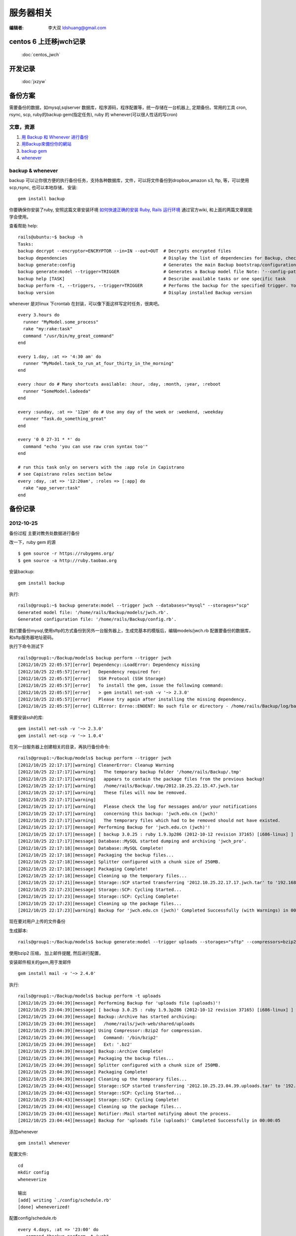 ======================
服务器相关
======================

:编辑者: 李大双 ldshuang@gmail.com

centos 6 上迁移jwch记录
--------------------------

 :doc:`centos_jwch`

开发记录
---------------------

 :doc:`jxzyw`


备份方案
---------------------


需要备份的数据，如mysql,sqlserver 数据库，程序源码，程序配置等，统一存储在一台机器上, 定期备份。常用的工具
cron, rsync, scp, ruby的backup gem(指定任务), ruby 的 whenever(可以很人性话的写cron)


文章，资源
^^^^^^^^^^^^^^^^^^^^^
#. `用 Backup 和 Whenever 进行备份 <http://chloerei.com/2012/08/02/use-backup-and-whenever-to-bakcup-server/>`_
#. `用Backup來備份你的網站 <http://blog.eddie.com.tw/2011/05/24/backup-your-website/>`_

#. `backup gem <https://github.com/meskyanichi/backup>`_
#. `whenever <https://github.com/javan/whenever>`_


backup & whenever
^^^^^^^^^^^^^^^^^^^^^^^^^^

backup 可以让你很方便的执行备份任务，支持各种数据库，文件，可以将文件备份到dropbox,amazon s3, ftp, 等，可以使用scp,rsync, 也可以本地存储， 
安装::
  gem install backup
你要确保你安装了ruby, 安照这篇文章安装环境 `如何快速正确的安装 Ruby, Rails 运行环境 <http://ruby-china.org/wiki/install_ruby_guide>`_ 
通过官方wiki, 和上面的两篇文章就能学会使用。

查看帮助 help:: 

  rails@ubuntu:~$ backup -h
  Tasks:
  backup decrypt --encryptor=ENCRYPTOR --in=IN --out=OUT  # Decrypts encrypted files
  backup dependencies                                     # Display the list of dependencies for Backup, check the installation status, or install them through Backup.
  backup generate:config                                  # Generates the main Backup bootstrap/configuration file
  backup generate:model --trigger=TRIGGER                 # Generates a Backup model file Note: '--config-path' is the path to the directory where 'config.rb' is located. The model fil...
  backup help [TASK]                                      # Describe available tasks or one specific task
  backup perform -t, --triggers, --trigger=TRIGGER        # Performs the backup for the specified trigger. You may perform multiple backups by providing multiple triggers, separated by...
  backup version                                          # Display installed Backup version

whenever 是对linux 下crontab 在封装，可以像下面这样写定时任务，很爽吧。 

::  

  every 3.hours do
    runner "MyModel.some_process"
    rake "my:rake:task"
    command "/usr/bin/my_great_command"
  end

  every 1.day, :at => '4:30 am' do
    runner "MyModel.task_to_run_at_four_thirty_in_the_morning"
  end
  
  every :hour do # Many shortcuts available: :hour, :day, :month, :year, :reboot
    runner "SomeModel.ladeeda"
  end
  
  every :sunday, :at => '12pm' do # Use any day of the week or :weekend, :weekday
    runner "Task.do_something_great"
  end
  
  every '0 0 27-31 * *' do
    command "echo 'you can use raw cron syntax too'"
  end
  
  # run this task only on servers with the :app role in Capistrano
  # see Capistrano roles section below
  every :day, :at => '12:20am', :roles => [:app] do
    rake "app_server:task"
  end


备份记录
--------------------

2012-10-25 
^^^^^^^^^^^^^^^^^^^^^^

备份过程
主要对教务处数据进行备份

改一下，ruby gem 的源 ::

  $ gem source -r https://rubygems.org/
  $ gem source -a http://ruby.taobao.org

安装backup::

  gem install backup

执行::

  rails@group1:~$ backup generate:model --trigger jwch --databases="mysql" --storages="scp"
  Generated model file: '/home/rails/Backup/models/jwch.rb'.
  Generated configuration file: '/home/rails/Backup/config.rb'.
  
我们要备份mysql,使用sftp的方式备份到另外一台服务器上，生成完基本的模版后，编辑models/jwch.rb
配置要备份的数据库，和sftp服务器地址密码。

执行下命令测试下 ::

  rails@group1:~/Backup/models$ backup perform --trigger jwch
  [2012/10/25 22:05:57][error] Dependency::LoadError: Dependency missing
  [2012/10/25 22:05:57][error]   Dependency required for:
  [2012/10/25 22:05:57][error]   SSH Protocol (SSH Storage)
  [2012/10/25 22:05:57][error]   To install the gem, issue the following command:
  [2012/10/25 22:05:57][error]   > gem install net-ssh -v '~> 2.3.0'
  [2012/10/25 22:05:57][error]   Please try again after installing the missing dependency.
  [2012/10/25 22:05:57][error] CLIError: Errno::ENOENT: No such file or directory - /home/rails/Backup/log/backup.log

需要安装ssh的库::
  
  gem install net-ssh -v '~> 2.3.0'
  gem install net-scp -v '~> 1.0.4'

在另一台服务器上创建相关的目录，再执行备份命令::
  
  rails@group1:~/Backup/models$ backup perform --trigger jwch
  [2012/10/25 22:17:17][warning] CleanerError: Cleanup Warning
  [2012/10/25 22:17:17][warning]   The temporary backup folder '/home/rails/Backup/.tmp'
  [2012/10/25 22:17:17][warning]   appears to contain the package files from the previous backup!
  [2012/10/25 22:17:17][warning]   /home/rails/Backup/.tmp/2012.10.25.22.15.47.jwch.tar
  [2012/10/25 22:17:17][warning]   These files will now be removed.
  [2012/10/25 22:17:17][warning]   
  [2012/10/25 22:17:17][warning]   Please check the log for messages and/or your notifications
  [2012/10/25 22:17:17][warning]   concerning this backup: 'jwch.edu.cn (jwch)'
  [2012/10/25 22:17:17][warning]   The temporary files which had to be removed should not have existed.
  [2012/10/25 22:17:17][message] Performing Backup for 'jwch.edu.cn (jwch)'!
  [2012/10/25 22:17:17][message] [ backup 3.0.25 : ruby 1.9.3p286 (2012-10-12 revision 37165) [i686-linux] ]
  [2012/10/25 22:17:17][message] Database::MySQL started dumping and archiving 'jwch_pro'.
  [2012/10/25 22:17:18][message] Database::MySQL Complete!
  [2012/10/25 22:17:18][message] Packaging the backup files...
  [2012/10/25 22:17:18][message] Splitter configured with a chunk size of 250MB.
  [2012/10/25 22:17:18][message] Packaging Complete!
  [2012/10/25 22:17:18][message] Cleaning up the temporary files...
  [2012/10/25 22:17:21][message] Storage::SCP started transferring '2012.10.25.22.17.17.jwch.tar' to '192.168.3.45'.
  [2012/10/25 22:17:23][message] Storage::SCP: Cycling Started...
  [2012/10/25 22:17:23][message] Storage::SCP: Cycling Complete!
  [2012/10/25 22:17:23][message] Cleaning up the package files...
  [2012/10/25 22:17:23][warning] Backup for 'jwch.edu.cn (jwch)' Completed Successfully (with Warnings) in 00:00:06

现在要对用户上传的文件备份
  
生成脚本::
  
  rails@group1:~/Backup/models$ backup generate:model --trigger uploads --storages="sftp" --compressors=bzip2 --notifiers=mail --archives

使用bzip2 压缩， 加上邮件提醒, 然后进行配置， 

安装邮件相关的gem,用于发邮件 ::
  
  gem install mail -v '~> 2.4.0'


执行::

  rails@group1:~/Backup/models$ backup perform -t uploads
  [2012/10/25 23:04:39][message] Performing Backup for 'uploads file (uploads)'!
  [2012/10/25 23:04:39][message] [ backup 3.0.25 : ruby 1.9.3p286 (2012-10-12 revision 37165) [i686-linux] ]
  [2012/10/25 23:04:39][message] Backup::Archive has started archiving:
  [2012/10/25 23:04:39][message]   /home/rails/jwch-web/shared/uploads
  [2012/10/25 23:04:39][message] Using Compressor::Bzip2 for compression.
  [2012/10/25 23:04:39][message]   Command: '/bin/bzip2'
  [2012/10/25 23:04:39][message]   Ext: '.bz2'
  [2012/10/25 23:04:39][message] Backup::Archive Complete!
  [2012/10/25 23:04:39][message] Packaging the backup files...
  [2012/10/25 23:04:39][message] Splitter configured with a chunk size of 250MB.
  [2012/10/25 23:04:39][message] Packaging Complete!
  [2012/10/25 23:04:39][message] Cleaning up the temporary files...
  [2012/10/25 23:04:43][message] Storage::SCP started transferring '2012.10.25.23.04.39.uploads.tar' to '192.168.3.45'.
  [2012/10/25 23:04:43][message] Storage::SCP: Cycling Started...
  [2012/10/25 23:04:43][message] Storage::SCP: Cycling Complete!
  [2012/10/25 23:04:43][message] Cleaning up the package files...
  [2012/10/25 23:04:43][message] Notifier::Mail started notifying about the process.
  [2012/10/25 23:04:44][message] Backup for 'uploads file (uploads)' Completed Successfully in 00:00:05


添加whenever ::

  gem install whenever

配置文件::
  
  cd
  mkdir config
  wheneverize
  
  输出
  [add] writing `./config/schedule.rb'
  [done] wheneverized!

配置config/schedule.rb ::
  
  every 4.days, :at => '23:00' do
     command "backup perform -t jwch"
  end

  every 7.days, :at => '23:00' do
     command "backup perform -t uploads"
  end

执行::
  
  whenever
           
  输出
  rails@group1:~$ whenever
  0 23 1,5,9,13,17,21,25,29 * * /bin/bash -l -c 'backup perform -t jwch'

  0 23 1,8,15,22 * * /bin/bash -l -c 'backup perform -t uploads'

更新到crontab::

  rails@group1:~$ whenever --update-crontab
  
最后，把脚本放到bitbucket 上::
  
  https://bitbucket.org/sdutlinux/jwch-web-crontab-script
  https://bitbucket.org/sdutlinux/jwch-web-backup-script


